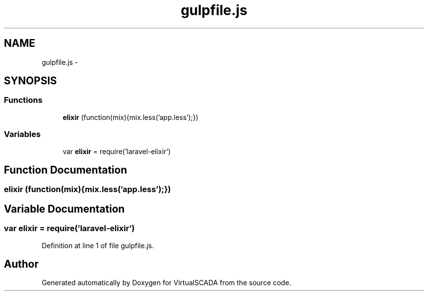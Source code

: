 .TH "gulpfile.js" 3 "Tue Apr 14 2015" "Version 1.0" "VirtualSCADA" \" -*- nroff -*-
.ad l
.nh
.SH NAME
gulpfile.js \- 
.SH SYNOPSIS
.br
.PP
.SS "Functions"

.in +1c
.ti -1c
.RI "\fBelixir\fP (function(mix){mix\&.less('app\&.less');})"
.br
.in -1c
.SS "Variables"

.in +1c
.ti -1c
.RI "var \fBelixir\fP = require('laravel-elixir')"
.br
.in -1c
.SH "Function Documentation"
.PP 
.SS "elixir (function(mix){mix\&.less('app\&.less');})"

.SH "Variable Documentation"
.PP 
.SS "var elixir = require('laravel-elixir')"

.PP
Definition at line 1 of file gulpfile\&.js\&.
.SH "Author"
.PP 
Generated automatically by Doxygen for VirtualSCADA from the source code\&.
